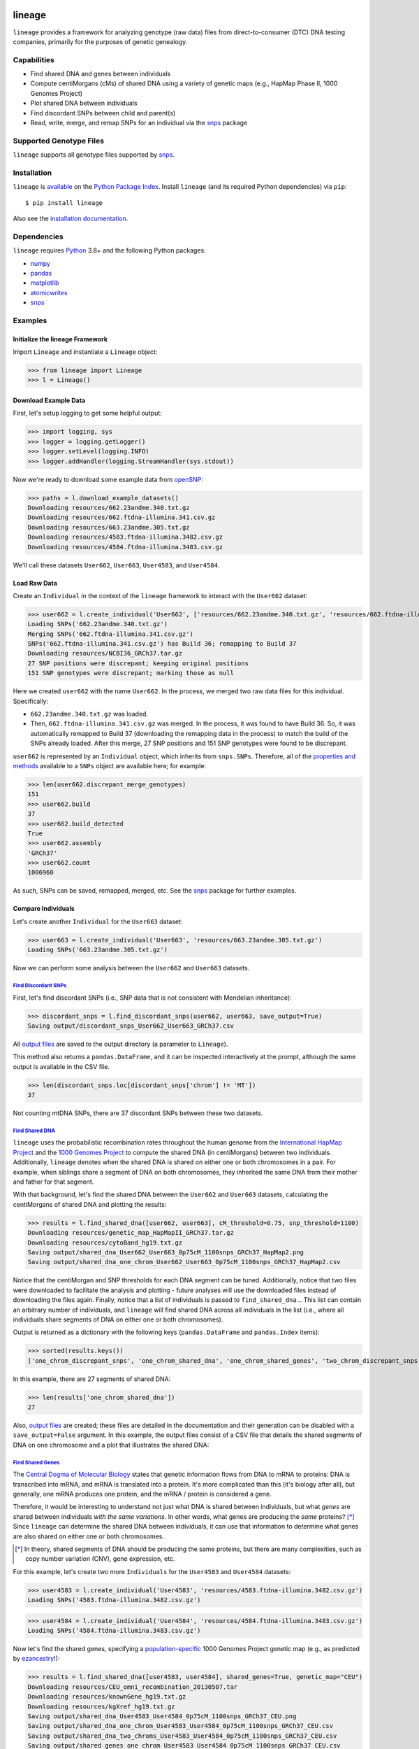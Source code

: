 .. image:: https://raw.githubusercontent.com/apriha/lineage/master/docs/images/lineage_banner.png

|ci| |codecov| |docs| |pypi| |python| |downloads| |license| |ruff|

lineage
=======
``lineage`` provides a framework for analyzing genotype (raw data) files from direct-to-consumer
(DTC) DNA testing companies, primarily for the purposes of genetic genealogy.

Capabilities
------------
- Find shared DNA and genes between individuals
- Compute centiMorgans (cMs) of shared DNA using a variety of genetic maps (e.g., HapMap Phase II, 1000 Genomes Project)
- Plot shared DNA between individuals
- Find discordant SNPs between child and parent(s)
- Read, write, merge, and remap SNPs for an individual via the `snps <https://github.com/apriha/snps>`_ package

Supported Genotype Files
------------------------
``lineage`` supports all genotype files supported by `snps <https://github.com/apriha/snps>`_.

Installation
------------
``lineage`` is `available <https://pypi.org/project/lineage/>`_ on the
`Python Package Index <https://pypi.org>`_. Install ``lineage`` (and its required
Python dependencies) via ``pip``::

    $ pip install lineage

Also see the `installation documentation <https://lineage.readthedocs.io/en/stable/installation.html>`_.

Dependencies
------------
``lineage`` requires `Python <https://www.python.org>`_ 3.8+ and the following Python packages:

- `numpy <https://numpy.org>`_
- `pandas <https://pandas.pydata.org>`_
- `matplotlib <https://matplotlib.org>`_
- `atomicwrites <https://github.com/untitaker/python-atomicwrites>`_
- `snps <https://github.com/apriha/snps>`_

Examples
--------
Initialize the lineage Framework
````````````````````````````````
Import ``Lineage`` and instantiate a ``Lineage`` object:

>>> from lineage import Lineage
>>> l = Lineage()

Download Example Data
`````````````````````
First, let's setup logging to get some helpful output:

>>> import logging, sys
>>> logger = logging.getLogger()
>>> logger.setLevel(logging.INFO)
>>> logger.addHandler(logging.StreamHandler(sys.stdout))

Now we're ready to download some example data from `openSNP <https://opensnp.org>`_:

>>> paths = l.download_example_datasets()
Downloading resources/662.23andme.340.txt.gz
Downloading resources/662.ftdna-illumina.341.csv.gz
Downloading resources/663.23andme.305.txt.gz
Downloading resources/4583.ftdna-illumina.3482.csv.gz
Downloading resources/4584.ftdna-illumina.3483.csv.gz

We'll call these datasets ``User662``, ``User663``, ``User4583``, and ``User4584``.

Load Raw Data
`````````````
Create an ``Individual`` in the context of the ``lineage`` framework to interact with the
``User662`` dataset:

>>> user662 = l.create_individual('User662', ['resources/662.23andme.340.txt.gz', 'resources/662.ftdna-illumina.341.csv.gz'])
Loading SNPs('662.23andme.340.txt.gz')
Merging SNPs('662.ftdna-illumina.341.csv.gz')
SNPs('662.ftdna-illumina.341.csv.gz') has Build 36; remapping to Build 37
Downloading resources/NCBI36_GRCh37.tar.gz
27 SNP positions were discrepant; keeping original positions
151 SNP genotypes were discrepant; marking those as null

Here we created ``user662`` with the name ``User662``. In the process, we merged two raw data
files for this individual. Specifically:

- ``662.23andme.340.txt.gz`` was loaded.
- Then, ``662.ftdna-illumina.341.csv.gz`` was merged. In the process, it was found to have Build
  36. So, it was automatically remapped to Build 37 (downloading the remapping data in the
  process) to match the build of the SNPs already loaded. After this merge, 27 SNP positions and
  151 SNP genotypes were found to be discrepant.

``user662`` is represented by an ``Individual`` object, which inherits from ``snps.SNPs``.
Therefore, all of the `properties and methods <https://snps.readthedocs.io/en/stable/snps.html>`_
available to a ``SNPs`` object are available here; for example:

>>> len(user662.discrepant_merge_genotypes)
151
>>> user662.build
37
>>> user662.build_detected
True
>>> user662.assembly
'GRCh37'
>>> user662.count
1006960

As such, SNPs can be saved, remapped, merged, etc. See the
`snps <https://github.com/apriha/snps>`_ package for further examples.

Compare Individuals
```````````````````
Let's create another ``Individual`` for the ``User663`` dataset:

>>> user663 = l.create_individual('User663', 'resources/663.23andme.305.txt.gz')
Loading SNPs('663.23andme.305.txt.gz')

Now we can perform some analysis between the ``User662`` and ``User663`` datasets.

`Find Discordant SNPs <https://lineage.readthedocs.io/en/stable/lineage.html#lineage.Lineage.find_discordant_snps>`_
''''''''''''''''''''''''''''''''''''''''''''''''''''''''''''''''''''''''''''''''''''''''''''''''''''''''''''''''''''
First, let's find discordant SNPs (i.e., SNP data that is not consistent with Mendelian
inheritance):

>>> discordant_snps = l.find_discordant_snps(user662, user663, save_output=True)
Saving output/discordant_snps_User662_User663_GRCh37.csv

All `output files <https://lineage.readthedocs.io/en/stable/output_files.html>`_ are saved to
the output directory (a parameter to ``Lineage``).

This method also returns a ``pandas.DataFrame``, and it can be inspected interactively at
the prompt, although the same output is available in the CSV file.

>>> len(discordant_snps.loc[discordant_snps['chrom'] != 'MT'])
37

Not counting mtDNA SNPs, there are 37 discordant SNPs between these two datasets.

`Find Shared DNA <https://lineage.readthedocs.io/en/stable/lineage.html#lineage.Lineage.find_shared_dna>`_
''''''''''''''''''''''''''''''''''''''''''''''''''''''''''''''''''''''''''''''''''''''''''''''''''''''''''
``lineage`` uses the probabilistic recombination rates throughout the human genome from the
`International HapMap Project <https://www.genome.gov/10001688/international-hapmap-project/>`_
and the `1000 Genomes Project <https://www.internationalgenome.org>`_ to compute the shared DNA
(in centiMorgans) between two individuals. Additionally, ``lineage`` denotes when the shared DNA
is shared on either one or both chromosomes in a pair. For example, when siblings share a segment
of DNA on both chromosomes, they inherited the same DNA from their mother and father for that
segment.

With that background, let's find the shared DNA between the ``User662`` and ``User663`` datasets,
calculating the centiMorgans of shared DNA and plotting the results:

>>> results = l.find_shared_dna([user662, user663], cM_threshold=0.75, snp_threshold=1100)
Downloading resources/genetic_map_HapMapII_GRCh37.tar.gz
Downloading resources/cytoBand_hg19.txt.gz
Saving output/shared_dna_User662_User663_0p75cM_1100snps_GRCh37_HapMap2.png
Saving output/shared_dna_one_chrom_User662_User663_0p75cM_1100snps_GRCh37_HapMap2.csv

Notice that the centiMorgan and SNP thresholds for each DNA segment can be tuned. Additionally,
notice that two files were downloaded to facilitate the analysis and plotting - future analyses
will use the downloaded files instead of downloading the files again. Finally, notice that a list
of individuals is passed to ``find_shared_dna``... This list can contain an arbitrary number of
individuals, and ``lineage`` will find shared DNA across all individuals in the list (i.e.,
where all individuals share segments of DNA on either one or both chromosomes).

Output is returned as a dictionary with the following keys (``pandas.DataFrame`` and
``pandas.Index`` items):

>>> sorted(results.keys())
['one_chrom_discrepant_snps', 'one_chrom_shared_dna', 'one_chrom_shared_genes', 'two_chrom_discrepant_snps', 'two_chrom_shared_dna', 'two_chrom_shared_genes']

In this example, there are 27 segments of shared DNA:

>>> len(results['one_chrom_shared_dna'])
27

Also, `output files <https://lineage.readthedocs.io/en/stable/output_files.html>`_ are
created; these files are detailed in the documentation and their generation can be disabled with a
``save_output=False`` argument. In this example, the output files consist of a CSV file that
details the shared segments of DNA on one chromosome and a plot that illustrates the shared DNA:

.. image:: https://raw.githubusercontent.com/apriha/lineage/master/docs/images/shared_dna_User662_User663_0p75cM_1100snps_GRCh37_HapMap2.png

`Find Shared Genes <https://lineage.readthedocs.io/en/stable/lineage.html#lineage.Lineage.find_shared_dna>`_
''''''''''''''''''''''''''''''''''''''''''''''''''''''''''''''''''''''''''''''''''''''''''''''''''''''''''''
The `Central Dogma of Molecular Biology <https://en.wikipedia.org/wiki/Central_dogma_of_molecular_biology>`_
states that genetic information flows from DNA to mRNA to proteins: DNA is transcribed into
mRNA, and mRNA is translated into a protein. It's more complicated than this (it's biology
after all), but generally, one mRNA produces one protein, and the mRNA / protein is considered a
gene.

Therefore, it would be interesting to understand not just what DNA is shared between individuals,
but what *genes* are shared between individuals *with the same variations*. In other words,
what genes are producing the *same* proteins? [*]_ Since ``lineage`` can determine the shared DNA
between individuals, it can use that information to determine what genes are also shared on
either one or both chromosomes.

.. [*] In theory, shared segments of DNA should be producing the same proteins, but there are many
 complexities, such as copy number variation (CNV), gene expression, etc.

For this example, let's create two more ``Individuals`` for the ``User4583`` and ``User4584``
datasets:

>>> user4583 = l.create_individual('User4583', 'resources/4583.ftdna-illumina.3482.csv.gz')
Loading SNPs('4583.ftdna-illumina.3482.csv.gz')

>>> user4584 = l.create_individual('User4584', 'resources/4584.ftdna-illumina.3483.csv.gz')
Loading SNPs('4584.ftdna-illumina.3483.csv.gz')

Now let's find the shared genes, specifying a
`population-specific <https://www.internationalgenome.org/faq/which-populations-are-part-your-study/>`_
1000 Genomes Project genetic map (e.g., as predicted by `ezancestry <https://github.com/arvkevi/ezancestry>`_!):

>>> results = l.find_shared_dna([user4583, user4584], shared_genes=True, genetic_map="CEU")
Downloading resources/CEU_omni_recombination_20130507.tar
Downloading resources/knownGene_hg19.txt.gz
Downloading resources/kgXref_hg19.txt.gz
Saving output/shared_dna_User4583_User4584_0p75cM_1100snps_GRCh37_CEU.png
Saving output/shared_dna_one_chrom_User4583_User4584_0p75cM_1100snps_GRCh37_CEU.csv
Saving output/shared_dna_two_chroms_User4583_User4584_0p75cM_1100snps_GRCh37_CEU.csv
Saving output/shared_genes_one_chrom_User4583_User4584_0p75cM_1100snps_GRCh37_CEU.csv
Saving output/shared_genes_two_chroms_User4583_User4584_0p75cM_1100snps_GRCh37_CEU.csv

The plot that illustrates the shared DNA is shown below. Note that in addition to outputting the
shared DNA segments on either one or both chromosomes, the shared genes on either one or both
chromosomes are also output.

.. note:: Shared DNA is not computed on the X chromosome with the 1000 Genomes Project genetic
          maps since the X chromosome is not included in these genetic maps.

In this example, there are 77,776 shared genes/transcripts on both chromosomes transcribed from 36 segments
of shared DNA:

>>> len(results['two_chrom_shared_genes'])
77776
>>> len(results['two_chrom_shared_dna'])
36

.. image:: https://raw.githubusercontent.com/apriha/lineage/master/docs/images/shared_dna_User4583_User4584_0p75cM_1100snps_GRCh37_CEU.png

Documentation
-------------
Documentation is available `here <https://lineage.readthedocs.io/>`_.

Acknowledgements
----------------
Thanks to Whit Athey, Ryan Dale, Binh Bui, Jeff Gill, Gopal Vashishtha,
`CS50 <https://cs50.harvard.edu>`_, and `openSNP <https://opensnp.org>`_.

``lineage`` incorporates code and concepts generated with the assistance of
`OpenAI's <https://openai.com>`_ `ChatGPT <https://chatgpt.com>`_ . ✨

.. https://github.com/rtfd/readthedocs.org/blob/master/docs/badges.rst
.. |ci| image:: https://github.com/apriha/lineage/actions/workflows/ci.yml/badge.svg?branch=master
   :target: https://github.com/apriha/lineage/actions/workflows/ci.yml
.. |codecov| image:: https://codecov.io/gh/apriha/lineage/branch/master/graph/badge.svg
   :target: https://codecov.io/gh/apriha/lineage
.. |docs| image:: https://readthedocs.org/projects/lineage/badge/?version=stable
   :target: https://lineage.readthedocs.io/
.. |pypi| image:: https://img.shields.io/pypi/v/lineage.svg
   :target: https://pypi.python.org/pypi/lineage
.. |python| image:: https://img.shields.io/pypi/pyversions/lineage.svg
   :target: https://www.python.org
.. |downloads| image:: https://pepy.tech/badge/lineage
   :target: https://pepy.tech/project/lineage
.. |license| image:: https://img.shields.io/pypi/l/lineage.svg
   :target: https://github.com/apriha/lineage/blob/master/LICENSE.txt
.. |ruff| image:: https://img.shields.io/endpoint?url=https://raw.githubusercontent.com/astral-sh/ruff/main/assets/badge/v2.json
   :target: https://github.com/astral-sh/ruff
   :alt: Ruff

